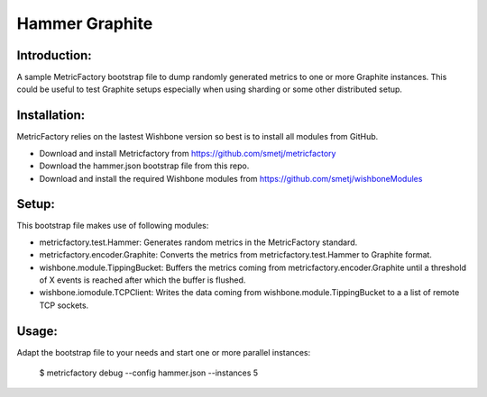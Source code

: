 Hammer Graphite
===============

Introduction:
-------------

A sample MetricFactory bootstrap file to dump randomly generated metrics to
one or more Graphite instances.  This could be useful to test Graphite setups
especially when using sharding or some other distributed setup.


Installation:
-------------

MetricFactory relies on the lastest Wishbone version so best is to install all
modules from GitHub.

- Download and install Metricfactory from https://github.com/smetj/metricfactory
- Download the hammer.json bootstrap file from this repo.
- Download and install the required Wishbone modules from
  https://github.com/smetj/wishboneModules


Setup:
------

This bootstrap file makes use of following modules:

- metricfactory.test.Hammer: Generates random metrics in the MetricFactory
  standard.

- metricfactory.encoder.Graphite: Converts the metrics from
  metricfactory.test.Hammer to Graphite format.

- wishbone.module.TippingBucket:  Buffers the metrics coming from
  metricfactory.encoder.Graphite until a threshold of X events is reached after
  which the buffer is flushed.

- wishbone.iomodule.TCPClient: Writes the data coming from
  wishbone.module.TippingBucket to a a list of remote TCP sockets.


Usage:
------

Adapt the bootstrap file to your needs and start one or more parallel
instances:

    $ metricfactory debug --config hammer.json --instances 5